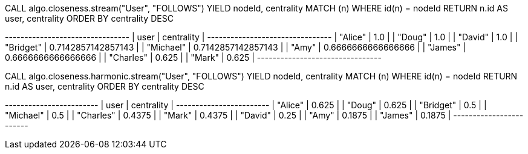 // tag::neo4j-execute[]
CALL algo.closeness.stream("User", "FOLLOWS")
YIELD nodeId, centrality
MATCH (n) WHERE id(n) = nodeId
RETURN n.id AS user, centrality
ORDER BY centrality DESC
// end::neo4j-execute[]

// tag::neo4j-results[]
+--------------------------------+
| user      | centrality         |
+--------------------------------+
| "Alice"   | 1.0                |
| "Doug"    | 1.0                |
| "David"   | 1.0                |
| "Bridget" | 0.7142857142857143 |
| "Michael" | 0.7142857142857143 |
| "Amy"     | 0.6666666666666666 |
| "James"   | 0.6666666666666666 |
| "Charles" | 0.625              |
| "Mark"    | 0.625              |
+--------------------------------+
// end::neo4j-results[]

// tag::neo4j-execute-harmonic[]
CALL algo.closeness.harmonic.stream("User", "FOLLOWS")
YIELD nodeId, centrality
MATCH (n) WHERE id(n) = nodeId
RETURN n.id AS user, centrality
ORDER BY centrality DESC
// end::neo4j-execute-harmonic[]

// tag::neo4j-results-harmonic[]
+------------------------+
| user      | centrality |
+------------------------+
| "Alice"   | 0.625      |
| "Doug"    | 0.625      |
| "Bridget" | 0.5        |
| "Michael" | 0.5        |
| "Charles" | 0.4375     |
| "Mark"    | 0.4375     |
| "David"   | 0.25       |
| "Amy"     | 0.1875     |
| "James"   | 0.1875     |
+------------------------+
// end::neo4j-results-harmonic[]